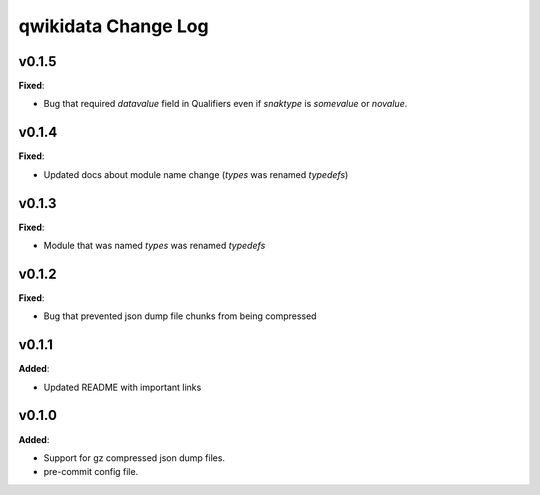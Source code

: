 ====================
qwikidata Change Log
====================

v0.1.5
======

**Fixed**:

* Bug that required `datavalue` field in Qualifiers even if `snaktype` is `somevalue` or `novalue`.

v0.1.4
======

**Fixed**:

* Updated docs about module name change (`types` was renamed `typedefs`)

v0.1.3
======

**Fixed**:

* Module that was named `types` was renamed `typedefs`

v0.1.2
======

**Fixed**:

* Bug that prevented json dump file chunks from being compressed

v0.1.1
======

**Added**:

* Updated README with important links


v0.1.0
======

**Added**:

* Support for gz compressed json dump files.
* pre-commit config file.

